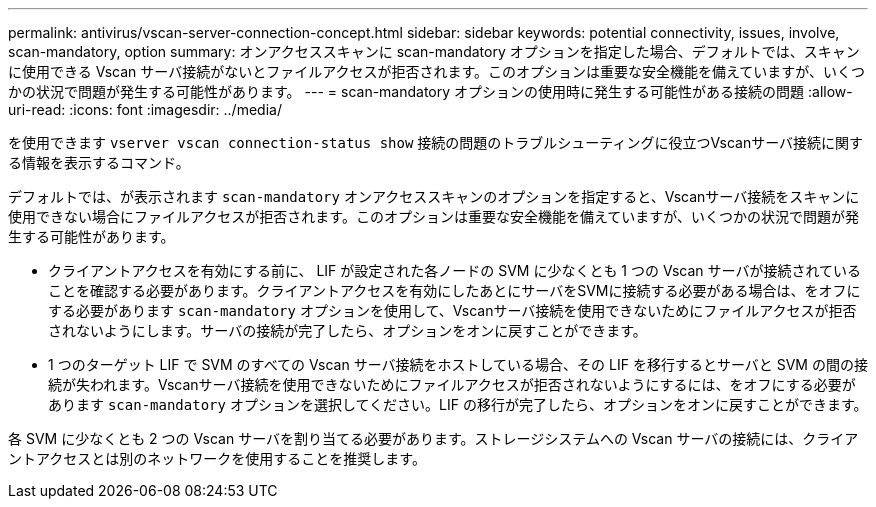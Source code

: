 ---
permalink: antivirus/vscan-server-connection-concept.html 
sidebar: sidebar 
keywords: potential connectivity, issues, involve, scan-mandatory, option 
summary: オンアクセススキャンに scan-mandatory オプションを指定した場合、デフォルトでは、スキャンに使用できる Vscan サーバ接続がないとファイルアクセスが拒否されます。このオプションは重要な安全機能を備えていますが、いくつかの状況で問題が発生する可能性があります。 
---
= scan-mandatory オプションの使用時に発生する可能性がある接続の問題
:allow-uri-read: 
:icons: font
:imagesdir: ../media/


[role="lead"]
を使用できます `vserver vscan connection-status show` 接続の問題のトラブルシューティングに役立つVscanサーバ接続に関する情報を表示するコマンド。

デフォルトでは、が表示されます `scan-mandatory` オンアクセススキャンのオプションを指定すると、Vscanサーバ接続をスキャンに使用できない場合にファイルアクセスが拒否されます。このオプションは重要な安全機能を備えていますが、いくつかの状況で問題が発生する可能性があります。

* クライアントアクセスを有効にする前に、 LIF が設定された各ノードの SVM に少なくとも 1 つの Vscan サーバが接続されていることを確認する必要があります。クライアントアクセスを有効にしたあとにサーバをSVMに接続する必要がある場合は、をオフにする必要があります `scan-mandatory` オプションを使用して、Vscanサーバ接続を使用できないためにファイルアクセスが拒否されないようにします。サーバの接続が完了したら、オプションをオンに戻すことができます。
* 1 つのターゲット LIF で SVM のすべての Vscan サーバ接続をホストしている場合、その LIF を移行するとサーバと SVM の間の接続が失われます。Vscanサーバ接続を使用できないためにファイルアクセスが拒否されないようにするには、をオフにする必要があります `scan-mandatory` オプションを選択してください。LIF の移行が完了したら、オプションをオンに戻すことができます。


各 SVM に少なくとも 2 つの Vscan サーバを割り当てる必要があります。ストレージシステムへの Vscan サーバの接続には、クライアントアクセスとは別のネットワークを使用することを推奨します。
